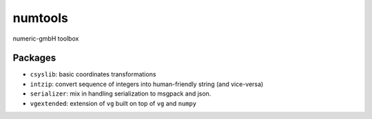 ========
numtools
========

numeric-gmbH toolbox

Packages
--------

* ``csyslib``: basic coordinates transformations
* ``intzip``: convert sequence of integers into human-friendly string (and vice-versa)
* ``serializer``: mix in handling serialization to msgpack and json.
* ``vgextended``: extension of ``vg`` built on top of ``vg`` and ``numpy``

